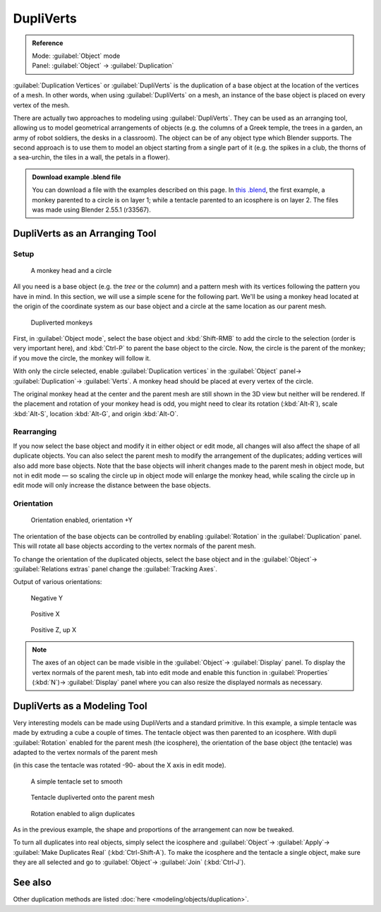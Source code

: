 


DupliVerts
==========


.. admonition:: Reference
   :class: refbox

   | Mode:     :guilabel:`Object` mode
   | Panel:    :guilabel:`Object` → :guilabel:`Duplication`


:guilabel:`Duplication Vertices` or :guilabel:`DupliVerts` is the duplication of a base object at the location of the vertices of a mesh. In other words, when using :guilabel:`DupliVerts` on a mesh, an instance of the base object is placed on every vertex of the mesh.

There are actually two approaches to modeling using :guilabel:`DupliVerts`\ .
They can be used as an arranging tool,
allowing us to model geometrical arrangements of objects (e.g. the columns of a Greek temple,
the trees in a garden, an army of robot soldiers, the desks in a classroom).
The object can be of any object type which Blender supports.
The second approach is to use them to model an object starting from a single part of it (e.g.
the spikes in a club, the thorns of a sea-urchin, the tiles in a wall,
the petals in a flower).


.. admonition:: Download example .blend file
   :class: note

   You can download a file with the examples described on this page.  In `this .blend <http://wiki.blender.org/index.php/:File:Manual-2.5-DupliVerts-Examples.blend>`__\ , the first example, a monkey parented to a circle is on layer 1; while a tentacle parented to an icosphere is on layer 2.  The files was made using Blender 2.55.1 (r33567).


DupliVerts as an Arranging Tool
-------------------------------


Setup
~~~~~


.. figure:: /images/Manual-2.5-Dupliverts-Example01-1start.jpg

   A monkey head and a circle


All you need is a base object (e.g. the *tree* or the *column*\ )
and a pattern mesh with its vertices following the pattern you have in mind.  In this section,
we will use a simple scene for the following part.  We'll be using a monkey head located at
the origin of the coordinate system as our base object and a circle at the same location as
our parent mesh.


.. figure:: /images/Manual-2.5-Dupliverts-Example01-2dupliverted.jpg

   Dupliverted monkeys


First, in :guilabel:`Object mode`\ ,
select the base object and :kbd:`Shift-RMB` to add the circle to the selection
(order is very important here),
and  :kbd:`Ctrl-P` to parent the base object to the circle.  Now,
the circle is the parent of the monkey; if you move the circle, the monkey will follow it.


With only the circle selected, enable :guilabel:`Duplication vertices` in the
:guilabel:`Object` panel→ :guilabel:`Duplication`\ → :guilabel:`Verts`\ .
A monkey head should be placed at every vertex of the circle.

The original monkey head at the center and the parent mesh are still shown in the 3D view but
neither will be rendered.  If the placement and rotation of your monkey head is odd,
you might need to clear its rotation (\ :kbd:`Alt-R`\ ), scale :kbd:`Alt-S`\ ,
location :kbd:`Alt-G`\ , and origin :kbd:`Alt-O`\ .


Rearranging
~~~~~~~~~~~

If you now select the base object and modify it in either object or edit mode,
all changes will also affect the shape of all duplicate objects.
You can also select the parent mesh to modify the arrangement of the duplicates;
adding vertices will also add more base objects.
Note that the base objects will inherit changes made to the parent mesh in object mode, but
not in edit mode — so scaling the circle up in object mode will enlarge the monkey head,
while scaling the circle up in edit mode will only increase the distance between the base
objects.


Orientation
~~~~~~~~~~~


.. figure:: /images/Manual-2.5-Dupliverts-Example01-3Orientation.jpg

   Orientation enabled, orientation +Y


The orientation of the base objects can be controlled by enabling :guilabel:`Rotation` in the
:guilabel:`Duplication` panel.
This will rotate all base objects according to the vertex normals of the parent mesh.


To change the orientation of the duplicated objects, select the base object and in the
:guilabel:`Object`\ → :guilabel:`Relations extras` panel change the :guilabel:`Tracking Axes`\ .

Output of various orientations:


.. figure:: /images/Manual-2.5-Dupliverts-Example01-4negY.jpg

   Negative Y


.. figure:: /images/Manual-2.5-Dupliverts-Example01-5posX.jpg

   Positive X


.. figure:: /images/Manual-2.5-Dupliverts-Example01-6posZ.jpg

   Positive Z, up X


.. admonition:: Note
   :class: note

   The axes of an object can be made visible in the :guilabel:`Object`\ → :guilabel:`Display` panel.
   To display the vertex normals of the parent mesh, tab into edit mode and enable this function in :guilabel:`Properties` (\ :kbd:`N`\ )→ :guilabel:`Display` panel where you can also resize the displayed normals as necessary.


DupliVerts as a Modeling Tool
-----------------------------

Very interesting models can be made using DupliVerts and a standard primitive.
In this example, a simple tentacle was made by extruding a cube a couple of times.
The tentacle object was then parented to an icosphere.
With dupli :guilabel:`Rotation` enabled for the parent mesh (the icosphere),
the orientation of the base object (the tentacle)
was adapted to the vertex normals of the parent mesh

(in this case the tentacle was rotated -90- about the X axis in edit mode).


.. figure:: /images/Manual-2.5-Dupliverts-Example02-1Tentacle.jpg

   A simple tentacle set to smooth


.. figure:: /images/Manual-2.5-Dupliverts-Example02-2NoRot.jpg

   Tentacle dupliverted onto the parent mesh


.. figure:: /images/Manual-2.5-Dupliverts-Example02-3Rot.jpg

   Rotation enabled to align duplicates


As in the previous example, the shape and proportions of the arrangement can now be tweaked.

To turn all duplicates into real objects, simply select the icosphere and :guilabel:`Object`\ →
:guilabel:`Apply`\ → :guilabel:`Make Duplicates Real` (\ :kbd:`Ctrl-Shift-A`\ ).
To make the icosphere and the tentacle a single object,
make sure they are all selected and go to :guilabel:`Object`\ → :guilabel:`Join`
(\ :kbd:`Ctrl-J`\ ).


See also
--------

Other duplication methods are listed :doc:`here <modeling/objects/duplication>`\ .


